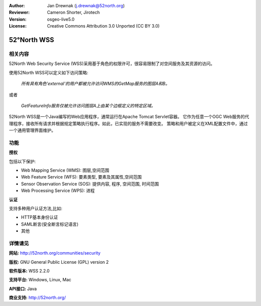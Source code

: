 ﻿:Author: Jan Drewnak (j.drewnak@52north.org)
:Reviewer: Cameron Shorter, Jirotech
:Version: osgeo-live5.0
:License: Creative Commons Attribution 3.0 Unported (CC BY 3.0)

.. image:: /images/project_logos/logo_52North_160.png
  :alt: project logo
  :align: right
  :target: http://52north.org/security

52°North WSS
================================================================================

相关内容
--------------------------------------------------------------------------------

52North Web Security Service (WSS)采用基于角色的权限许可，很容易限制了对空间服务及其资源的访问。

使用52North WSS可以定义如下访问策略:

  *所有具有角色'external'的用户都被允许访问WMS的GetMap服务的图层A和B。*

或者

  *GetFeatureInfo服务仅被允许访问图层A上由某个边框定义的特定区域。*

52North WSS是一个Java编写的Web应用程序，通常运行在Apache Tomcat Servlet容器。
它作为任意一个OGC Web服务的代理程序，接收所有请求并根据规定策略执行程序。如此，已实现的服务不需要改变。
策略和用户被定义在XML配置文件中，通过一个通用管理界面维护。

.. image:: /images/screenshots/1024x768/52n_wss_mgmt.png
  :scale: 70 %
  :alt: Screenshot of WSS Management UI
  :align: right

功能
--------------------------------------------------------------------------------

**授权**

包括以下保护:

* Web Mapping Service (WMS): 图层,空间范围
* Web Feature Service (WFS): 要素类型, 要素及其属性,空间范围
* Sensor Observation Service (SOS): 提供内容, 程序, 空间范围, 时间范围
* Web Processing Service (WPS): 进程

**认证**

支持多种用户认证方法,比如:

* HTTP基本身份认证
* SAML断言(安全断言标记语言)
* 其他


详情请见
--------------------------------------------------------------------------------

**网站:** http://52north.org/communities/security

**版权:** GNU General Public License (GPL) version 2

**软件版本:** WSS 2.2.0

**支持平台:** Windows, Linux, Mac

**API接口:** Java

**商业支持:** http://52north.org/

